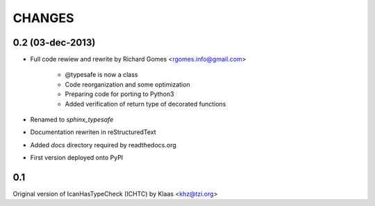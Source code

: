 CHANGES
=======

0.2 (03-dec-2013)
-----------------

* Full code rewiew and rewrite by Richard Gomes <rgomes.info@gmail.com>

    * @typesafe is now a class

    * Code reorganization and some optimization

    * Preparing code for porting to Python3

    * Added verification of return type of decorated functions

* Renamed to *sphinx_typesafe*

* Documentation rewriten in reStructuredText

* Added *docs* directory required by readthedocs.org

* First version deployed onto PyPI


0.1
---

Original version of IcanHasTypeCheck (ICHTC) by Klaas <khz@tzi.org>
